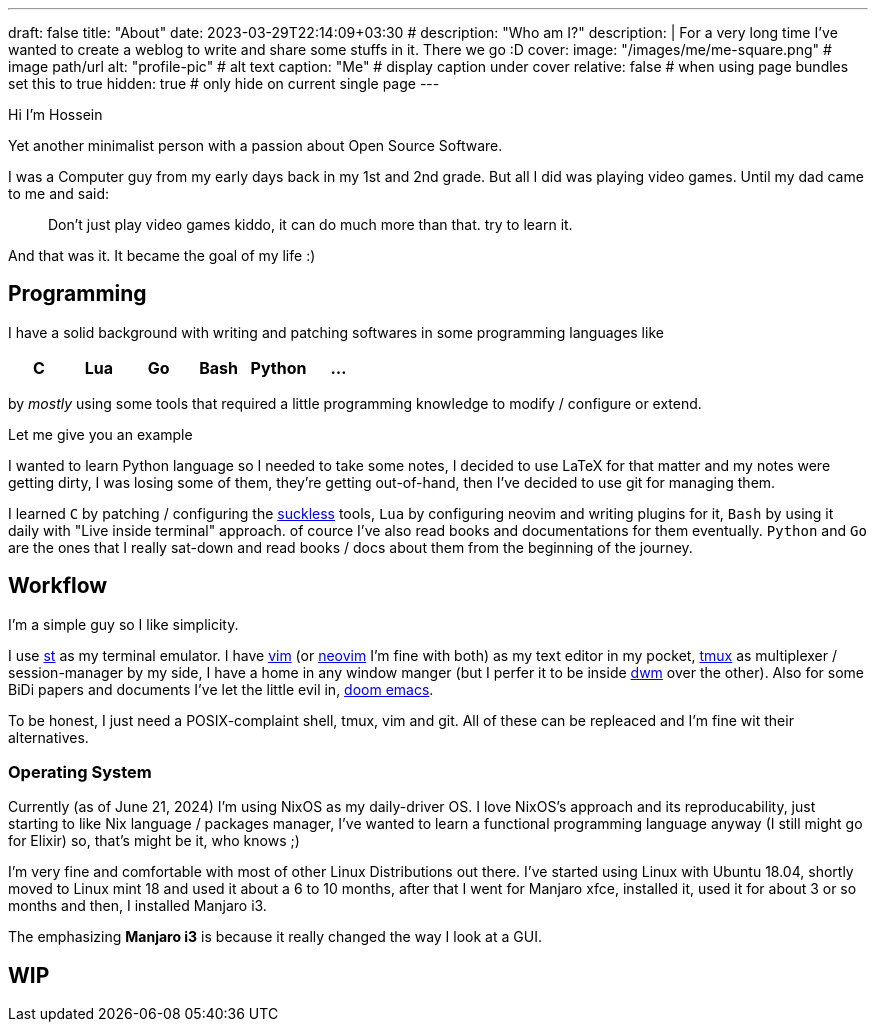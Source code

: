 ---
draft: false
title: "About"
date: 2023-03-29T22:14:09+03:30
# description: "Who am I?"
description: |
    For a very long time I've wanted to create a weblog to write and
    share some stuffs in it. There we go :D
cover:
    image: "/images/me/me-square.png" # image path/url
    alt: "profile-pic" # alt text
    caption: "Me" # display caption under cover
    relative: false # when using page bundles set this to true
    hidden: true # only hide on current single page
---

Hi I'm Hossein

Yet another minimalist person with a passion about Open Source Software.

I was a Computer guy from my early days back in my 1st and 2nd grade.
But all I did was playing video games. Until my dad came to me and said:

[qoute]
____
Don't just play video games kiddo, it can do much more than that. try to
learn it.
____

And that was it. It became the goal of my life :)

== Programming

I have a solid background with writing and patching softwares in some
programming languages like

|====
| C | Lua | Go | Bash | Python | ...

|====

by _mostly_ using some tools that required a little programming knowledge to
modify / configure or extend.

.Let me give you an example
****
I wanted to learn Python language so I needed to take some notes, I decided to
use LaTeX for that matter and my notes were getting dirty, I was losing some of
them, they're getting out-of-hand, then I've decided to use git for managing
them.
****

I learned `C` by patching / configuring the http://suckless.org[suckless]
tools, `Lua` by configuring neovim and writing plugins for it, `Bash` by using
it daily with "Live inside terminal" approach. of cource I've also read books
and documentations for them eventually. `Python` and `Go` are the ones that I
really sat-down and read books / docs about them from the beginning of the
journey.

== Workflow

I'm a simple guy so I like simplicity.

I use https://st.suckless.org[st] as my terminal emulator.
I have https://vim.org[vim] (or https://neovim.io[neovim] I'm fine with both)
as my text editor in my pocket, https://github.com/tmux/tmux/wiki[tmux] as
multiplexer / session-manager by my side, I have a home in any window manger
(but I perfer it to be inside https://dwm.suckless.org[dwm] over the other).
Also for some BiDi papers and documents I've let the little evil in,
https://github.com/doomemacs/doomemacs[doom emacs].

To be honest, I just need a POSIX-complaint shell, tmux, vim and git.
All of these can be repleaced and I'm fine wit their alternatives.

=== Operating System

Currently (as of June 21, 2024) I'm using NixOS as my daily-driver OS.
I love NixOS's approach and its reproducability, just starting to like Nix
language / packages manager, I've wanted to learn a functional programming
language anyway (I still might go for Elixir) so, that's might be it,
who knows ;)

I'm very fine and comfortable with most of other Linux Distributions out there.
I've started using Linux with Ubuntu 18.04, shortly moved to Linux mint 18
and used it about a 6 to 10 months, after that I went for Manjaro xfce,
installed it, used it for about 3 or so months and then, I installed Manjaro i3.

The emphasizing *Manjaro i3* is because it really changed the way I look at a
GUI.

== WIP

